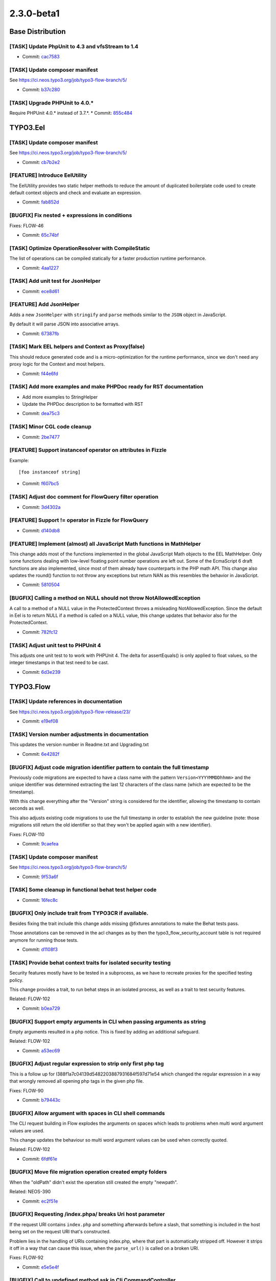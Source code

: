 ====================
2.3.0-beta1
====================

~~~~~~~~~~~~~~~~~~~~~~~~~~~~~~~~~~~~~~~~
Base Distribution
~~~~~~~~~~~~~~~~~~~~~~~~~~~~~~~~~~~~~~~~

[TASK] Update PhpUnit to 4.3 and vfsStream to 1.4
-----------------------------------------------------------------------------------------

* Commit: `cac7583 <https://git.typo3.org/Flow/Distributions/Base.git/commit/cac7583ab822daa436f7788158b8f45f57e85772>`_

[TASK] Update composer manifest
-----------------------------------------------------------------------------------------

See https://ci.neos.typo3.org/job/typo3-flow-branch/5/

* Commit: `b37c280 <https://git.typo3.org/Flow/Distributions/Base.git/commit/b37c2809fe6885067320f328b82a8dfd86860860>`_

[TASK] Upgrade PHPUnit to 4.0.*
-----------------------------------------------------------------------------------------

Require PHPUnit 4.0.* instead of 3.7.*.
* Commit: `855c484 <https://git.typo3.org/Flow/Distributions/Base.git/commit/855c48407039a5917e4e4e35c92b841b99ab8b84>`_

~~~~~~~~~~~~~~~~~~~~~~~~~~~~~~~~~~~~~~~~
TYPO3.Eel
~~~~~~~~~~~~~~~~~~~~~~~~~~~~~~~~~~~~~~~~

[TASK] Update composer manifest
-----------------------------------------------------------------------------------------

See https://ci.neos.typo3.org/job/typo3-flow-branch/5/

* Commit: `cb7b2e2 <https://git.typo3.org/Packages/TYPO3.Eel.git/commit/cb7b2e27e872fa4a8c9ee79a69aba495112919e2>`_

[FEATURE] Introduce EelUtility
-----------------------------------------------------------------------------------------

The EelUtility provides two static helper methods to reduce
the amount of duplicated boilerplate code used to create
default context objects and check and evaluate an expression.

* Commit: `fab852d <https://git.typo3.org/Packages/TYPO3.Eel.git/commit/fab852d50bfebff879ee0897ecfdc60bbed66a8b>`_

[BUGFIX] Fix nested + expressions in conditions
-----------------------------------------------------------------------------------------

Fixes: FLOW-46

* Commit: `65c74bf <https://git.typo3.org/Packages/TYPO3.Eel.git/commit/65c74bfd191fbb30b17d1f3ef514c46e2af6ea8a>`_

[TASK] Optimize OperationResolver with CompileStatic
-----------------------------------------------------------------------------------------

The list of operations can be compiled statically for a faster
production runtime performance.

* Commit: `4aa1227 <https://git.typo3.org/Packages/TYPO3.Eel.git/commit/4aa122787f4ecb8955c0d2963f0d5f49e501ef9a>`_

[TASK] Add unit test for JsonHelper
-----------------------------------------------------------------------------------------

* Commit: `ece8d61 <https://git.typo3.org/Packages/TYPO3.Eel.git/commit/ece8d61f61638b91396231cb257c0f85e8aa5a34>`_

[FEATURE] Add JsonHelper
-----------------------------------------------------------------------------------------

Adds a new ``JsonHelper`` with ``stringify`` and ``parse`` methods
similar to the ``JSON`` object in JavaScript.

By default it will parse JSON into associative arrays.

* Commit: `67387fb <https://git.typo3.org/Packages/TYPO3.Eel.git/commit/67387fba89177fc989bba4992ee0c597e50434d9>`_

[TASK] Mark EEL helpers and Context as Proxy(false)
-----------------------------------------------------------------------------------------

This should reduce generated code and is a micro-optimization for the
runtime performance, since we don't need any proxy logic for the Context
and most helpers.

* Commit: `f44e6fd <https://git.typo3.org/Packages/TYPO3.Eel.git/commit/f44e6fdc2ef423c316656ab05c2f0729f5bb98ba>`_

[TASK] Add more examples and make PHPDoc ready for RST documentation
-----------------------------------------------------------------------------------------

- Add more examples to StringHelper
- Update the PHPDoc description to be formatted with RST

* Commit: `dea75c3 <https://git.typo3.org/Packages/TYPO3.Eel.git/commit/dea75c372ff3d6c37d3db78bf588dd0c04661915>`_

[TASK] Minor CGL code cleanup
-----------------------------------------------------------------------------------------

* Commit: `2be7477 <https://git.typo3.org/Packages/TYPO3.Eel.git/commit/2be7477e83e059e86fb968a4fc2dbc1ebc01d62e>`_

[FEATURE] Support instanceof operator on attributes in Fizzle
-----------------------------------------------------------------------------------------

Example::

  [foo instanceof string]

* Commit: `f607bc5 <https://git.typo3.org/Packages/TYPO3.Eel.git/commit/f607bc5cf6004591a9c63cfaaea7e3ae39f90de0>`_

[TASK] Adjust doc comment for FlowQuery filter operation
-----------------------------------------------------------------------------------------

* Commit: `3d4302a <https://git.typo3.org/Packages/TYPO3.Eel.git/commit/3d4302a18691e8c32c1c944342916b7c08d26e37>`_

[FEATURE] Support != operator in Fizzle for FlowQuery
-----------------------------------------------------------------------------------------

* Commit: `d140db8 <https://git.typo3.org/Packages/TYPO3.Eel.git/commit/d140db8089824cb46038440e74b5bde1e0a08c54>`_

[FEATURE] Implement (almost) all JavaScript Math functions in MathHelper
-----------------------------------------------------------------------------------------

This change adds most of the functions implemented in the global
JavaScript Math objects to the EEL MathHelper.
Only some functions dealing with low-level floating point number
operations are left out. Some of the EcmaScript 6 draft functions are
also implemented, since most of them already have counterparts in the
PHP math API.
This change also updates the round() function to not throw any
exceptions but return NAN as this resembles the behavior in JavaScript.

* Commit: `5810504 <https://git.typo3.org/Packages/TYPO3.Eel.git/commit/581050414f7a50c1d54e992ae18b2973897337e4>`_

[BUGFIX] Calling a method on NULL should not throw NotAllowedException
-----------------------------------------------------------------------------------------

A call to a method of a NULL value in the ProtectedContext throws a
misleading NotAllowedException. Since the default in Eel is to return
NULL if a method is called on a NULL value, this change updates that
behavior also for the ProtectedContext.

* Commit: `782fc12 <https://git.typo3.org/Packages/TYPO3.Eel.git/commit/782fc1203fc557d820d709aa9084b2b209e491fe>`_

[TASK] Adjust unit test to PHPUnit 4
-----------------------------------------------------------------------------------------

This adjusts one unit test to to work with PHPUnit 4. The delta for
assertEquals() is only applied to float values, so the integer
timestamps in that test need to be cast.

* Commit: `6d3e239 <https://git.typo3.org/Packages/TYPO3.Eel.git/commit/6d3e2393100007684afa277434b2f224c548044f>`_

~~~~~~~~~~~~~~~~~~~~~~~~~~~~~~~~~~~~~~~~
TYPO3.Flow
~~~~~~~~~~~~~~~~~~~~~~~~~~~~~~~~~~~~~~~~

[TASK] Update references in documentation
-----------------------------------------------------------------------------------------

See https://ci.neos.typo3.org/job/typo3-flow-release/23/

* Commit: `e19ef08 <https://git.typo3.org/Packages/TYPO3.Flow.git/commit/e19ef085a7dd49774fcb1e7e7a10d92cf733b2fd>`_

[TASK] Version number adjustments in documentation
-----------------------------------------------------------------------------------------

This updates the version number in Readme.txt and Upgrading.txt

* Commit: `6e4282f <https://git.typo3.org/Packages/TYPO3.Flow.git/commit/6e4282fbfca6803668039aaf0a2a755d33a7cf6b>`_

[BUGFIX] Adjust code migration identifier pattern to contain the full timestamp
-----------------------------------------------------------------------------------------

Previously code migrations are expected to have a class name with the
pattern ``Version<YYYYMMDDhhmm>`` and the unique identifier was
determined extracting the last 12 characters of the class name (which
are expected to be the timestamp).

With this change everything after the "Version" string is considered for
the identifier, allowing the timestamp to contain seconds as well.

This also adjusts existing code migrations to use the full timestamp in
order to establish the new guideline (note: those migrations still
return the old identifier so that they won't be applied again with a
new identifier).

Fixes: FLOW-110

* Commit: `9caefea <https://git.typo3.org/Packages/TYPO3.Flow.git/commit/9caefea0d9899cd79156df96ed8502bf10673a0e>`_

[TASK] Update composer manifest
-----------------------------------------------------------------------------------------

See https://ci.neos.typo3.org/job/typo3-flow-branch/5/

* Commit: `9f53a6f <https://git.typo3.org/Packages/TYPO3.Flow.git/commit/9f53a6f37591c972463acc3d82ab904c72c3243f>`_

[TASK] Some cleanup in functional behat test helper code
-----------------------------------------------------------------------------------------

* Commit: `16fec8c <https://git.typo3.org/Packages/TYPO3.Flow.git/commit/16fec8c9cf9a375a67898f0962c9f39b8676a846>`_

[BUGFIX] Only include trait from TYPO3CR if available.
-----------------------------------------------------------------------------------------

Besides fixing the trait include this change adds missing
@fixtures annotations to make the Behat tests pass.

Those annotations can be removed in the acl changes as by
then the typo3_flow_security_account table is not required
anymore for running those tests.

* Commit: `d1108f3 <https://git.typo3.org/Packages/TYPO3.Flow.git/commit/d1108f342c84ca648c0200aeffc003b1e915a471>`_

[TASK] Provide behat context traits for isolated security testing
-----------------------------------------------------------------------------------------

Security features mostly have to be tested in a subprocess, as
we have to recreate proxies for the specified testing policy.

This change provides a trait, to run behat steps in an isolated process,
as well as a trait to test security features.

Related: FLOW-102

* Commit: `b0ea729 <https://git.typo3.org/Packages/TYPO3.Flow.git/commit/b0ea729da34b5cca3996ff8589df15391d9347f7>`_

[BUGFIX] Support empty arguments in CLI when passing arguments as string
-----------------------------------------------------------------------------------------

Empty arguments resulted in a php notice. This is fixed by adding an
additional safeguard.

Related: FLOW-102

* Commit: `a53ec69 <https://git.typo3.org/Packages/TYPO3.Flow.git/commit/a53ec69777c9edde7537f128d257db501863783a>`_

[BUGFIX] Adjust regular expression to strip only first php tag
-----------------------------------------------------------------------------------------

This is a follow up for I388f1a7c04139d5482203887931684f597d71e54
which changed the regular expression in a way that wrongly
removed all opening php tags in the given php file.

Fixes: FLOW-90

* Commit: `b79443c <https://git.typo3.org/Packages/TYPO3.Flow.git/commit/b79443cd4506fd6c59af1950267da44d6ff2898f>`_

[BUGFIX] Allow argument with spaces in CLI shell commands
-----------------------------------------------------------------------------------------

The CLI request building in Flow explodes the arguments on spaces
which leads to problems when multi word argument values are used.

This change updates the behaviour so multi word argument values
can be used when correctly quoted.

Related: FLOW-102

* Commit: `6fdf61e <https://git.typo3.org/Packages/TYPO3.Flow.git/commit/6fdf61e57808203f7e597df487a308122cb91de9>`_

[BUGFIX] Move file migration operation created empty folders
-----------------------------------------------------------------------------------------

When the "oldPath" didn't exist the operation still created the empty "newpath".

Related: NEOS-390

* Commit: `ec2f51e <https://git.typo3.org/Packages/TYPO3.Flow.git/commit/ec2f51e703bc7cb0bdfa37a035aadba1b0c5a43d>`_

[BUGFIX] Requesting /index.phpa/ breaks Uri host parameter
-----------------------------------------------------------------------------------------

If the request URI contains ``index.php`` and something afterwards
before a slash, that something is included in the host being
set on the request URI that's constructed.

Problem lies in the handling of URIs containing index.php,
where that part is automatically stripped off. However it
strips it off in a way that can cause this issue, when the
``parse_url()`` is called on a broken URI.

Fixes: FLOW-92

* Commit: `e5e5e4f <https://git.typo3.org/Packages/TYPO3.Flow.git/commit/e5e5e4fa681c3ac8c0c940aa90448cdf83b96d92>`_

[BUGFIX] Call to undefined method ask in Cli CommandController
-----------------------------------------------------------------------------------------

When required arguments are left out in a command controller call
an undefined method exception is thrown in Cli\\CommandController.
This regression was introduced in Ia77c62b41fb598bdfb7b81c530494ba819a590d1

This change updates the call to the ask() method to use the ConsoleOutput
object.

Fixes: FLOW-93

* Commit: `03d540b <https://git.typo3.org/Packages/TYPO3.Flow.git/commit/03d540bc78f3c141208d25a632323d7fc6d5d1cc>`_

[BUGFIX] There is a "off-by-one" error in proxy classes
-----------------------------------------------------------------------------------------

Since merging I42867963468c23a3dd11512c31ab1bff0ba3db1c the generated
proxy classes contain one line too much which results in error
messages showing the wrong line number when compared to the original
code. With this change the proxy class again resembles exactly
the original code.

* Commit: `471a6f8 <https://git.typo3.org/Packages/TYPO3.Flow.git/commit/471a6f8c7e948f96d72adb7efca06d5e3c902468>`_

[TASK] Add support for file locking in (Simple)FileBackend
-----------------------------------------------------------------------------------------

With concurrent access the current FileBackend and SimpleFileBackend can
be racy, this patch adds a strict file locking when writing and shared
locking when ready to avoid this problem.

* Related: `#53262 <http://forge.typo3.org/issues/53262>`_
* Commit: `504f642 <https://git.typo3.org/Packages/TYPO3.Flow.git/commit/504f642dc563ae352545c12035bd8048fb9e9164>`_

[TASK] Add a generic lock class
-----------------------------------------------------------------------------------------

This change provides a generic lock class and
a flock based lock implementation.

* Commit: `c19f504 <https://git.typo3.org/Packages/TYPO3.Flow.git/commit/c19f504f7e495582c50e3911ec964bad04b437da>`_

[FEATURE] Allow creation of Resource with given identity
-----------------------------------------------------------------------------------------

To allow importing of resources while keeping their identity (so that
they are not imported again and again) the ResourceTypeConverter now
allows the identity to be passed in via (__identity) when converting
from array to Resource.

This needs to be allowed via the CONFIGURATION_IDENTITY_CREATION_ALLOWED
property mapping configuration option.

Related: NEOS-158

* Commit: `98446f3 <https://git.typo3.org/Packages/TYPO3.Flow.git/commit/98446f386e47cef4b13b06d48bba84889678aabb>`_

[FEATURE] Allow creation of persistent objects with given identity
-----------------------------------------------------------------------------------------

To allow importing of objects while keeping their identity (so that
they are not imported again and again) the PersistentObjectConverter now
allows the identity to be passed in via (__identity) when converting
from array.

This needs to be allowed via the CONFIGURATION_IDENTITY_CREATION_ALLOWED
property mapping configuration option.

Related: NEOS-158

* Commit: `8619ba38 <https://git.typo3.org/Packages/TYPO3.Flow.git/commit/8619ba380eb5e7fa0e4c74c1fdd1500ea43f69d1>`_

[!!!][TASK] Extract console output functions from CommandController
-----------------------------------------------------------------------------------------

This change extracts the recently (and not yet released) helper methods
for console output into a new ConsoleOutput class. The motivation for this is
to allow for delegating certain functionality of a command to other classes /
services and making it possible for them to output to the console. In these
cases, the command controller can simply pass the ConsoleOutput instance
to the third party service which in turn can use it like the command controller
would do.

This change is breaking for everybody who already started using the new
helper methods in CommandController.

* Commit: `36995ab <https://git.typo3.org/Packages/TYPO3.Flow.git/commit/36995abe7134dad0e8dbdd0d2cb396c962268c17>`_

[FEATURE] Programatically tweak command descriptions
-----------------------------------------------------------------------------------------

Command controllers may now post process descriptions for their
respective commands by implementing a new interface.

If a controller implements DescriptionAwareCommandControllerInterface
the two methods processDescription() and processShortDescription()
can modify the descriptions derived from the doc comment blocks.

Resolves: FLOW-78

* Commit: `b0b200b <https://git.typo3.org/Packages/TYPO3.Flow.git/commit/b0b200b78d2a9d90bcf1014d17a4760624883b4a>`_

[FEATURE] Add Locale Type Converter
-----------------------------------------------------------------------------------------

This adds a Type Converter which converts from locale
identifier strings to an actual I18n\\Locale object.

* Commit: `77fae40 <https://git.typo3.org/Packages/TYPO3.Flow.git/commit/77fae409826fb50c71f6abf605307f823b1288a1>`_

[BUGFIX] Move variable initialisation to where it is needed
-----------------------------------------------------------------------------------------

* Commit: `10a43ef <https://git.typo3.org/Packages/TYPO3.Flow.git/commit/10a43effaa0d5ba8d0283ddc894e965cac3c1e7d>`_

[BUGFIX] Fix __toString() in Uri for edge case
-----------------------------------------------------------------------------------------

When constructing an Uri instance from a string like '/foo/bar' and
settings scheme and host afterwards, __toString would return
``http://host:/foo/bar`` (note the lone colon).

* Commit: `ee27480 <https://git.typo3.org/Packages/TYPO3.Flow.git/commit/ee27480d86c28db9cc88e037f472da027293d6c0>`_

[BUGFIX] Support split configuration source in code migrations
-----------------------------------------------------------------------------------------

Code migrations now also apply to split configuration files.

Fixes: FLOW-68

* Commit: `f17b6b7 <https://git.typo3.org/Packages/TYPO3.Flow.git/commit/f17b6b792fb780f35828b57674030cfadf084dfd>`_

[FEATURE] Allow multiple types for properties in schema validation
-----------------------------------------------------------------------------------------

Allows multiple types for properties in schema validation, which is
supported by the JSON Schema standard.

See http://json-schema.org/latest/json-schema-validation.html#anchor75

Resolves: FLOW-67

* Commit: `e14cfb0 <https://git.typo3.org/Packages/TYPO3.Flow.git/commit/e14cfb01b56f2c2e9074f7374401eee211890404>`_

[FEATURE] Make ObjectAccess check has…() as well
-----------------------------------------------------------------------------------------

So far ObjectAccess checks for get…() and is…() as possible getter
methods, this change adds a check for has…() as well.

* Commit: `8317b5d <https://git.typo3.org/Packages/TYPO3.Flow.git/commit/8317b5d34e2cf930d4256b3c5ce0e57588fb9d15>`_

[BUGFIX] Make file uploads work again
-----------------------------------------------------------------------------------------

This change fixes a regression which was introduced by
Ib5acdb59ee2ff9593456fe35960cdc9c41d71ace. That change
created a second TypeConverter for Resource objects, but
gave a wrong priority for that one -- effectively disabling
the default type converter which handled file uploads.

Here, we merge the behavior of both TypeConverters into
a single one.

When testing this, make sure to fully clear your cache.

Related: NEOS-158
Fixes: FLOW-60

* Commit: `f38b357 <https://git.typo3.org/Packages/TYPO3.Flow.git/commit/f38b3570c95f6d25906d101d3634091cc3ecf420>`_

[BUGFIX] Add ``expectedExceptionMessage`` to ignoredTags
-----------------------------------------------------------------------------------------

This adds the mentioned entry to the ignored annotation
tags settings. This is a valid PHPUnit tag and its
presence must not prevent Flow from working.

* Commit: `351b3dd <https://git.typo3.org/Packages/TYPO3.Flow.git/commit/351b3dd17c54adf4524811dc22145249509ecc8d>`_

[TASK] Improve flush method of Redis cache backend
-----------------------------------------------------------------------------------------

This change improves the flush method by not using the KEYS command
with a pattern and iterating over the keys in PHP. It uses EVAL
to execute an atomic script on the server that will gather all keys in
the cache and deletes them.

Because it was not atomic, the flushByTag method is also changed to use
EVAL with this change.

Resolves: FLOW-54

* Commit: `8cee555 <https://git.typo3.org/Packages/TYPO3.Flow.git/commit/8cee5553f114fdcbd5c35ee7ec7d4e908062d4e3>`_

[FEATURE] Transient properties can be property mapped
-----------------------------------------------------------------------------------------

This change allows properties annotated as transient to be regarded
normally for the classSchema during reflection. Those properties are
marked in the classSchema as being transient and the persistence
implementations can check for that attribute instead of existence in
the classSchema only.

Therefore it is now possible to submit transient properties in web
forms.

* Resolves: `#36734 <http://forge.typo3.org/issues/36734>`_
* Commit: `296220d <https://git.typo3.org/Packages/TYPO3.Flow.git/commit/296220dc76b35e06b1ab8e33fa39897bf4637c7f>`_

[BUGFIX] Properly merge request- and routing arguments
-----------------------------------------------------------------------------------------

The "HTTP Components" feature (#52064) introduced a regression that
makes it very difficult to create RESTful services with Flow.
The problem is that the ``matchResults`` from the routing framework
*override* the arguments of the HTTP request instead of being
*merged*.

This change moves the merging of request- and routing arguments from
the ``ActionRequest`` to the ``DispatchComponent`` reducing the
complexity of argument merging and fixing the behavior of routing
values overriding the request arguments.

Note: This is a breaking change if you relied on the incorrect
behavior but it's not marked as such because there is no released
version that contains the regression.

Fixes: FLOW-43
* Related: `#45293 <http://forge.typo3.org/issues/45293>`_
* Related: `#52064 <http://forge.typo3.org/issues/52064>`_

* Commit: `57d734b <https://git.typo3.org/Packages/TYPO3.Flow.git/commit/57d734b07c6fc77f2ceddcc5faaba74107936e69>`_

[FEATURE] Command to flush only particular cache
-----------------------------------------------------------------------------------------

This introduces a command typo3.flow:cache:flushone with an
additional identifier option, to clear only that particular cache
with this identifier.

* Commit: `a9b4294 <https://git.typo3.org/Packages/TYPO3.Flow.git/commit/a9b429472d0122f075bd5c84092a2480b68feb09>`_

[TASK] Fix doc comments for constants
-----------------------------------------------------------------------------------------

* Resolves: `#57683 <http://forge.typo3.org/issues/57683>`_
* Commit: `6553496 <https://git.typo3.org/Packages/TYPO3.Flow.git/commit/655349661f56ca3cfd501ca2f8dbae8e5817175e>`_

[BUGFIX] sessionManager->getActiveSessions() returns empty array
-----------------------------------------------------------------------------------------

This change adds the tag 'session' to all started sessions.
As SessionManager->getActiveSessions() searches sessions by
'session' tag, nothing will ever be returned if the tag is
not set.

* Fixes: `#55936 <http://forge.typo3.org/issues/55936>`_
* Commit: `1593046 <https://git.typo3.org/Packages/TYPO3.Flow.git/commit/159304670b808f3a22f16b3ac1ca55810e04f148>`_

[FEATURE] Mark deprecated commands as such in help texts
-----------------------------------------------------------------------------------------

This change adds a feature which detects @deprecated annotations
on command methods and marks those commands as deprecated
in the command help overview and help details for the respective
command. It also adds a warning line to the commands output
with a reference to a possible replacement command which
should be added to a @see annotation of the deprecated command.

* Commit: `324123c <https://git.typo3.org/Packages/TYPO3.Flow.git/commit/324123c0a3029cb514ed5907390a4aa67d39c58a>`_

[BUGFIX] Re-introduce quit() in CommandController
-----------------------------------------------------------------------------------------

This change fixes a regression which caused certain
commands to not shutdown properly and thus could
result in lost data or invalid caches.

Change I063742aca1898695f2e40f36b3e207248ac6e55c
marked the Command Controller's quit() method as
deprecated and refactored code using that method to
using exit() instead. However, when using exit() only,
Flow will not properly shutdown and therefore omit
actions like persisting modified entities or executing
any code which relies on the bootstrap shutdown
signals.

* Commit: `c16f07b <https://git.typo3.org/Packages/TYPO3.Flow.git/commit/c16f07b59cf5d084b0e292b761fd5f25ee97219d>`_

[BUGFIX] REMOTE_AUTHORIZATION strips "Basic" string
-----------------------------------------------------------------------------------------

Currently the .htaccess file passes the "Authorization" header
to the REMOTE_AUTHORIZATION environment variable by stripping
the "Basic" string. This means as soon as the authentication
token tries to authenticate, the only remaining thing is the
base64 encoded value of username/password without the "Basic"
indicator. This leads to no basic auth possible when running
CGI.

* Resolves: `#53010 <http://forge.typo3.org/issues/53010>`_
* Commit: `8bd0eca <https://git.typo3.org/Packages/TYPO3.Flow.git/commit/8bd0eca54fefa1eb014d000f368634d2a91f477d>`_

[TASK] Update yaml and dom-crawler versions
-----------------------------------------------------------------------------------------

Raise the required version limits of the Symfony components yaml and
dom-crawler.

* Commit: `aae5ca1 <https://git.typo3.org/Packages/TYPO3.Flow.git/commit/aae5ca17299d905eda28a2e4e4af426467d864a5>`_

[BUGFIX] Add domain model validators only once
-----------------------------------------------------------------------------------------

If a domain model validator is present and a controller action accepts
this domain model as argument, the validator is added twice to the
validation tree.

It is added in ValidatorResolver::buildMethodArgumentsValidatorConjunctions()
and in ValidatorResolver::addCustomValidators() which is called from
ValidatorResolver::getBaseValidatorConjunction()

Both methods are called when building the validation tree in
ActionController::initializeActionMethodValidators()

* Resolves: `#49624 <http://forge.typo3.org/issues/49624>`_
* Commit: `b1633ad <https://git.typo3.org/Packages/TYPO3.Flow.git/commit/b1633ad8af5b19c63a1fc4c815b6f079ba27485d>`_

[FEATURE] Improve type converters
-----------------------------------------------------------------------------------------

The ArrayConverter can now convert CSV strings (with configurable
delimiter) and JSON to array, depending on configuration. Conversion of
Resource instances to arrays is added with configurable file export
(base64 or external file).

The StringConverter accepts float, boolean, array and DateTime as source
types now. For DateTime conversion the W3C format is the default and can
be changed through configuration. Array sources can be converted to a
CSV string (with configurable delimiter)  or JSON, again depending on
configuration.

A ResourceConverter has been added. Unlike the ResourceTypeConverter it
is not for converting file uploads to Resource instances but handles
conversion of string and array sources.

Further changes:

* the BooleanConverter accepts integer and float as source types
* the IntegerConverter now can convert DateTime soures (to timestamp)
* add (more) class documentation for type converters to improve the
  converter reference in the Flow guide appendix

Related: NEOS-158

* Commit: `5e984e9 <https://git.typo3.org/Packages/TYPO3.Flow.git/commit/5e984e94c0a10a30b847054dcc0bd92fceef84c9>`_

[BUGFIX] Prevent race conditions in Redis backend
-----------------------------------------------------------------------------------------

There is a theoretical possibility that inconsistent data will be stored
in the cache backend for remove() or freeze() since the code is not
fully transactional. Adding a WATCH command makes the transaction
conditionally by using optimistic locking.

* Commit: `ce12d37 <https://git.typo3.org/Packages/TYPO3.Flow.git/commit/ce12d37789a439662956edecaf08b954f7044bdc>`_

[TASK] Redis cache backend improvements
-----------------------------------------------------------------------------------------

This change contains a drop-in replacement for the current Redis cache backend.
The new backend implements TaggableBackendInterface,
IterableBackendInterface and FreezableBackendInterface, which allows usage for
various caches (like Flow_Session_*, Flow_Reflection_*, Flow_Mvc_*,
Flow_Security_*).

* Commit: `12f4a4c <https://git.typo3.org/Packages/TYPO3.Flow.git/commit/12f4a4c2ba032b205ec610a49e78fb984da52f23>`_

[BUGFIX] Fix exception handling in CLI
-----------------------------------------------------------------------------------------

This removes the CommandExceptionHandler introduced in change
https://review.typo3.org/12019. Instead the echoExceptionCli() method in
the (Production|Debug)ExceptionHandler is used and has been updated a
bit to produce better output.

Fixes: FLOW-39

* Commit: `a052fa5 <https://git.typo3.org/Packages/TYPO3.Flow.git/commit/a052fa5086718a37aea1f61f3d2f32c39f8ebf14>`_

[BUGFIX] Proxy compiler should only remove opening php tag
-----------------------------------------------------------------------------------------

Without this change the proxy compiler throws away the full line
containing the opening php tag, but that is not correct as this
first line could contain important information like the namepace
declaration.

This change just removed the opening php tag and all following
whitespace but leaves anything else in the line unchanged.

Fixes: FLOW-3

* Commit: `b7726c9 <https://git.typo3.org/Packages/TYPO3.Flow.git/commit/b7726c94797ecf5e78bff9f1f7af0f27fac3930c>`_

[FEATURE] Allow logging of exceptions to be switched off
-----------------------------------------------------------------------------------------

The AbstractExceptionHandler logs all exceptions before passing control
to the concrete ExceptionHandler. This means that even if an exception
is handled with a custom template (e.g. for exceptions grouped as 404
status errors) the error log is filled with exceptions and the traces
fill up the Data/Logs/Exceptions directory.

Now the new option ``logException`` can be used to switch that off. Flow
sets this to FALSE for the ``notFoundExceptions`` rendering group by
default.

* Commit: `da451c3 <https://git.typo3.org/Packages/TYPO3.Flow.git/commit/da451c340fa3b3baa8dec350b9c3e5208c58c033>`_

[TASK] Remove link to forge from DebugExceptionHandler output
-----------------------------------------------------------------------------------------

The link to create an issue from the exception screen was not used much
and since we moved away from forge it would link to the wrong tracker.

I consider this experiment a failure and thus this change removes the
link (generation code) from the DebugExceptionHandler.

* Commit: `af0a9d7 <https://git.typo3.org/Packages/TYPO3.Flow.git/commit/af0a9d7eff7dbdb3a8e6765a5a6be32d78c59e44>`_

[!!!][FEATURE] HTTP components for handling requests
-----------------------------------------------------------------------------------------

Currently the only way to hook into the request handling process
one has to create a custom ``RequestHandler`` (in order to intercept
the default application flow very early) or use AOP (e.g. to capture
Fluid AJAX-Widget requests).

With this change request handling in Flow is much more modular and
flexible as it allows packages to modify the default request chain by
providing or configuring "HTTP components".

Background:

This is not a breaking change strictly speaking as it doesn't affect
the public API. It's marked as such though because it quite likely
breaks Flow applications with custom request handling.

If you created a custom ``RequestHandler`` make sure that it still
works as expected and check if its still needed or if a HTTP
component could replace it. The same is true if you hooked into the
request handling via AOP.

* Resolves: `#52064 <http://forge.typo3.org/issues/52064>`_
* Commit: `e51257c <https://git.typo3.org/Packages/TYPO3.Flow.git/commit/e51257c2a98bb899ed0d63dca9809040a57f5113>`_

[TASK] Raise cURL timeout
-----------------------------------------------------------------------------------------

This change raises the default cURL timeout to 30 seconds.

* Commit: `61d4dae <https://git.typo3.org/Packages/TYPO3.Flow.git/commit/61d4daeeb29724aa98d4bd7abca7036e1924f824>`_

[FEATURE] Flow configuration variables settable via $_SERVER
-----------------------------------------------------------------------------------------

As an alternative for environments in which setting environment
variables is not possible the ``FLOW_CONTEXT`` and
``FLOW_REWRITEURLS`` variables can be set in ``$_SERVER``. This
is possible in an apache RewriteRule for example.

Fixes: FLOW-9

* Commit: `c6c7c0b <https://git.typo3.org/Packages/TYPO3.Flow.git/commit/c6c7c0b171871c643f94e6d0adaabf57f02ab0ad>`_

[!!!][FEATURE] Flexible parsing of request body arguments
-----------------------------------------------------------------------------------------

Parsing of body arguments (e.g. xml, json) currently takes place in
``Http\\Request`` and is hard-coded there.

This change extracts the decoding of body arguments from the request
class to a TypeConverter that is invoked by the ActionRequest only
if accessed.

The TypeConverter is referred to via a new marker interface
``MediaTypeConverterInterface``. In order to extend the media type
conversion, this interface has to be implemented by a custom
TypeConverter and set as default implementation in Objects.yaml::

  TYPO3\\Flow\\Property\\TypeConverter\\MediaTypeConverterInterface:
    className: 'Some\\Custom\\MediaTypeConverter'

This change also deprecates ``Http\\Request::createActionRequest()``
in favor of ``$actionRequest = new ActionRequest($httpRequest);``

This is a breaking change in the rare case that
``Http\\Request::getArguments()`` is expected to contain the parsed
request body already.
If you require to access those body arguments either use/create
an ActionRequest instance or parse the body arguments manually,
for example by using the PropertyMapper.

* Resolves: `#45293 <http://forge.typo3.org/issues/45293>`_
* Commit: `27853b9 <https://git.typo3.org/Packages/TYPO3.Flow.git/commit/27853b9fdca4582f386b0299b0282172fcaf35d7>`_

[TASK] Use @requires to check for test requirements
-----------------------------------------------------------------------------------------

Instead of using extension_loaded() and function() exists in setUp() of
test classes, use the @requires annotation provided by PHPUnit to check
for requirements.

* Commit: `90970c2 <https://git.typo3.org/Packages/TYPO3.Flow.git/commit/90970c276ea597ce1dd2d790a6b3eaf7ad86fd30>`_

[TASK] Use Unicode-aware strtolower in equals()
-----------------------------------------------------------------------------------------

The implementation of equals() in Doctrine\\Query used plain strtolower()
instead of a Unicode-aware function to lowercase the parameter. This
changes fixes that by using the Unicode\\Functions::strtolower() method.

* Commit: `46a88eb <https://git.typo3.org/Packages/TYPO3.Flow.git/commit/46a88eb5e7c8e08e164262bade62dbecdd506212>`_

[FEATURE] Configurable Doctrine DQL Custom Functions
-----------------------------------------------------------------------------------------

This adds the possibility to add custom DQL functions
to Doctrine via configuration. Such a setting would,
for example look like the following::

	TYPO3:
	  Flow:
	    persistence:
	      doctrine:
	        dql:
	          customStringFunctions:
	            'SOMEFUNCTION': 'Acme\\Demo\\Ast\\SomeFunction'
	          customNumericFunctions:
	            'FLOOR': 'Acme\\Demo\\Ast\\Floor'
	            'CEIL': 'Acme\\Demo\\Ast\\Ceil'
	          customDatetimeFunctions:
	            'UTCDIFF': 'Acme\\Demo\\Ast\\UtcDiff'

* Commit: `026306a <https://git.typo3.org/Packages/TYPO3.Flow.git/commit/026306adc0440f51031bc29e03c26190ce5a2bde>`_

[TASK] Allow request body to be send in CurlEngine for e.g. DELETE requests
-----------------------------------------------------------------------------------------

This change enables sending post fields in custom HTTP methods like for example DELETE.

Resolves: FLOW-14

* Commit: `551ad24 <https://git.typo3.org/Packages/TYPO3.Flow.git/commit/551ad24ce63d899b06f518781ac2749464ef51c7>`_

[BUGFIX] Corrupted HTTP request with empty cookie name causes exception
-----------------------------------------------------------------------------------------

This change adds more tolerance to the HTTP cookie handling by simply
ignoring "Cookie: " lines in the HTTP request which have an empty name.

Resolves: FLOW-12

* Commit: `2074c0d <https://git.typo3.org/Packages/TYPO3.Flow.git/commit/2074c0dfc8f52b2c6856fd20cbc59aa2100b66a4>`_

[BUGFIX] FunctionalTestcase->registerRoute() does not allow httpMethods
-----------------------------------------------------------------------------------------

The FunctionalTestcase->registerRoute() did not allow configurable httpMethods.
This change adds an httpMethods argument to this method, and adds a simple
test to verify the behavior.

* Fixes: `#58959 <http://forge.typo3.org/issues/58959>`_
* Commit: `a3444be <https://git.typo3.org/Packages/TYPO3.Flow.git/commit/a3444be261db6657b7f06c8f6f461e741e53c8ef>`_

[BUGFIX] Re-add styling for standard tags in CLI
-----------------------------------------------------------------------------------------

With the integration of ``symfony/console`` in #49016 the support for
some HTML tags was lost, namely ``<b>``, ``<i>``, ``<u>``, ``<em>``
and ``<strike>``.

This change registers these tags again in the default ConsoleOutput.

Note: In order to get the formatted output to work the ``posix`` PHP
extension is required!

* Related: `#49016 <http://forge.typo3.org/issues/49016>`_
* Commit: `490c306 <https://git.typo3.org/Packages/TYPO3.Flow.git/commit/490c30676f96a8f72e451e57cedeccc44937c158>`_

[TASK] Implement case insensitive like() in the Query object
-----------------------------------------------------------------------------------------

This change implements the missing case insensitive like() into
the Query object which was still documented as todo.

* Commit: `4a850eb <https://git.typo3.org/Packages/TYPO3.Flow.git/commit/4a850ebb577f816ce006313cce2a248372c86edb>`_

[BUGFIX] Allow non-numerical keys for doctrine event listeners
-----------------------------------------------------------------------------------------

The schema for the doctrine event listener configuration was of
type array, which only allows for numerical keys.
Since non-numerical keys are needed to able to unset specific
event listeners the type is changed to dictionary.

* Commit: `dee167c <https://git.typo3.org/Packages/TYPO3.Flow.git/commit/dee167c061eed4ad62b7dff17671cfe8662e2782>`_

[TASK] Cleanup CommandController
-----------------------------------------------------------------------------------------

Some cosmetic cleanups to the Flow ``CommandController``:

* Import PHP namespaces for better readability
* Replace inject* methods by annotations where applicable
* Add inline @var annotations for better IDE support
* Replace calls to obsolete quit() method

* Commit: `062c926 <https://git.typo3.org/Packages/TYPO3.Flow.git/commit/062c92613921ed0e6aee811a6ce7cac1855f18b8>`_

[BUGFIX] Make DI work with Doctrine using newInstanceWithoutConstructor()
-----------------------------------------------------------------------------------------

This change does two things:

* make sure Doctrine uses the Flow ClassReflection even after
  wakeupReflection() has been called
* override newInstanceWithoutConstructor() in ClassReflection to call
  __wakeup(), so DI works.

This fixes an issue with a workaround in Doctrine that broke DI on PHP
5.4.29, 5.5.13 as well as 5.6.x.

* Commit: `0a9dfb2 <https://git.typo3.org/Packages/TYPO3.Flow.git/commit/0a9dfb29c6fde9b09790b7a56f8e056e517f6329>`_

[TASK] Tiny tweak to RedisBackendTest
-----------------------------------------------------------------------------------------

* Commit: `25352d5 <https://git.typo3.org/Packages/TYPO3.Flow.git/commit/25352d5e56cfd6f5cacc949c666cad065505256a>`_

[BUGFIX] ValidatorResolver unit test fails on PHP 5.5.13
-----------------------------------------------------------------------------------------

On PHP 5.5.13 (as well as 5.4.29 and 5.6.x) mocking stdClass fails,
this change fixes that by a plain stdClass instance instead.

* Commit: `253e380 <https://git.typo3.org/Packages/TYPO3.Flow.git/commit/253e3805ae6f3a913e32eec916f5805563578081>`_

[BUGFIX] Fix CommandController unit tests
-----------------------------------------------------------------------------------------

Adjusts the ``CommandControllerTest`` to the CommandController
that has been adjusted with
I063742aca1898695f2e40f36b3e207248ac6e55c

* Related: `#49016 <http://forge.typo3.org/issues/49016>`_
* Commit: `7937a98 <https://git.typo3.org/Packages/TYPO3.Flow.git/commit/7937a988bef3898ad3717437d4d8831a740538c7>`_

[TASK] Configuration Schema for cacheAllQueryResults
-----------------------------------------------------------------------------------------

Change I15ec60786f6c7e92489a7cbf4b16625842d476fd introduced
a new setting in ``TYPO3.Flow.persistence.cacheAllQueryResults``
which was not covered in the Schema definition.
This adds the appropriate entry with being required because
the underlying code relies on this setting being set.

* Resolves: `#57583 <http://forge.typo3.org/issues/57583>`_
* Commit: `3851011 <https://git.typo3.org/Packages/TYPO3.Flow.git/commit/38510119d1f29b8b67560565de552c61bb54ca1c>`_

[BUGFIX] (Utility) SchemaValidator should allow additionalProperties: TRUE
-----------------------------------------------------------------------------------------

This bug prevented the Views.yaml schema from being evaluated correctly.

* Commit: `d0e4840 <https://git.typo3.org/Packages/TYPO3.Flow.git/commit/d0e4840958f59a831f73df4a727b5b8d4c657e8f>`_

[FEATURE] Typed array TypeConverter
-----------------------------------------------------------------------------------------

Implements a TypeConverter for object arrays (aka generics).
This allows for converting simple arrays to arrays of entites
for example, executing type conversion for the element type
recursively.

* Resolves: `#58696 <http://forge.typo3.org/issues/58696>`_
* Commit: `d068f42 <https://git.typo3.org/Packages/TYPO3.Flow.git/commit/d068f42d798c2f4e710f3e6535c0510e414eb88d>`_

[!!!][TASK] Don't cut off element type in PropertyMapper
-----------------------------------------------------------------------------------------

Before a TypeConverter is used, the PropertyMapper calls a method
``canConvertFrom()`` on it with the current source and the expected
target type.

Previously a possible element type was cut off from the target type
before, so for a target type of "SomeType<SomeElementType>" only the
string "SomeType" was passed to ``canConvertFrom()``.
This makes it impossible to create a TypeConverter for a collection
type of a specific element type.

This is a breaking change if you created a custom TypeConverter for
a collection type (such as ``array``, ``SplObjectStorage``,
``ArrayObject`` or one of its subtypes), implemented the
``canConvertFrom()`` method and expected the second parameter to be
the truncated target type.
In this case simply add a line::

  $targetType = TypeHandling::truncateElementType($targetType);

to the beginning of the method body.

* Related: `#58696 <http://forge.typo3.org/issues/58696>`_
* Commit: `a752057 <https://git.typo3.org/Packages/TYPO3.Flow.git/commit/a7520579fefaa677f2cb41f8cc32904a8fdb7626>`_

[!!!][FEATURE] Integrate Symfony/Console into CommandController
-----------------------------------------------------------------------------------------

This extends the base ``CommandController`` by some convenience
helpers from the ``symfony/console`` package:

* easy output coloring through "<error>Warning!</error>"
* TableHelper to render values to a grid
* ProgressHelper to render and advance and progress bars
* DialogHelper with numerous types of questions like: select,
  ask, confirm, askHidden, etc

Additionally this change improves the
``mapRequestArgumentsToControllerArguments()`` method to ask for
missing required arguments instead of quitting with an exception.

You can make use of the new features by calling the introduced
proxy methods from within your CommandController:

* outputTable()
* select()
* ask()
* askConfirmation()
* askHiddenResponse()
* askAndValidate()
* askHiddenResponseAndValidate()
* progressStart()
* progressSet()
* progressAdvance()
* progressFinish()

This change does not alter the public API so it is not breaking
in the strict sense. But it introduces a new behavior:
Previously all outputs where collected in the ``Cli\\Response``
and only rendered to the console at the end of a CLI request.
Now all methods producing output (inluding ``output()`` and
``outputLine()``) render the result directly to the console.

If you use ``$this->response`` directly or let the command method
return a string, the rendering is still deferred until the end of
the CLI request.

* Resolves: `#49016 <http://forge.typo3.org/issues/49016>`_
* Commit: `57a18f8 <https://git.typo3.org/Packages/TYPO3.Flow.git/commit/57a18f828b3c0c73c37523ed576e1f6ac9d77396>`_

[TASK] Improve documentation for Settings Injection
-----------------------------------------------------------------------------------------

This adds a few more comments and more text to the Dependency Injection
chapter of the Definitive Guide.

* Commit: `f96a125 <https://git.typo3.org/Packages/TYPO3.Flow.git/commit/f96a1252d4b2805882e02b1400eadfedea890543>`_

[TASK] Update translations from translation tool
-----------------------------------------------------------------------------------------

* Commit: `dde28bd <https://git.typo3.org/Packages/TYPO3.Flow.git/commit/dde28bd38472645d14c4cfc4afc324b210eab891>`_

[TASK] Add changelog for TYPO3 Flow 2.2.0-beta4
-----------------------------------------------------------------------------------------

* Commit: `49f6f3a <https://git.typo3.org/Packages/TYPO3.Flow.git/commit/49f6f3a56cf7ce11cb2af4697df3bba0ffa0c3d4>`_

[BUGFIX] Support Doctrine Collections in PersistenceQueryRewriting
-----------------------------------------------------------------------------------------

Security's PersistenceQueryRewritingAspect now supports also Doctrine
collection handling rather than only primitive arrays for ``in``, ``contains``
and ``matches`` operators.

* Fixes: `#46076 <http://forge.typo3.org/issues/46076>`_
* Commit: `9283c44 <https://git.typo3.org/Packages/TYPO3.Flow.git/commit/9283c4448b15dfd544645f1386758d084ed0f44b>`_

[BUGFIX] ClassLoader works with UniqueGlobalClass declaration
-----------------------------------------------------------------------------------------

composer allows a PSR-0 mapping for global classes without
namespace in https://getcomposer.org/doc/04-schema.md#psr-0
The new ClassLoader did not accomodate for that.

* Commit: `d902b3f <https://git.typo3.org/Packages/TYPO3.Flow.git/commit/d902b3f749acbfc52353885b60d25a7a30a1fa44>`_

[BUGFIX] Throw exception if case of class- and filename don't match
-----------------------------------------------------------------------------------------

Mismatching class- and filename case is now detected during compiletime
already and a helpful exception is thrown.

* Related: `#59031 <http://forge.typo3.org/issues/59031>`_
* Commit: `b2653fd <https://git.typo3.org/Packages/TYPO3.Flow.git/commit/b2653fda712684568cbc5c3857a96a0b792627a5>`_

[BUGFIX] Fix header handling for CSRF tokens
-----------------------------------------------------------------------------------------

This commit fixes a typo in the expected CSRF token header name.

* Fixes: `#55703 <http://forge.typo3.org/issues/55703>`_
* Commit: `e8b1725 <https://git.typo3.org/Packages/TYPO3.Flow.git/commit/e8b17253afef74705014f096332e6392d1333b37>`_

[BUGFIX] Fix support for absolute URIs in WebRedirect options
-----------------------------------------------------------------------------------------

Fixes support for authentication provider redirects to external
domains.

Background:

If a ``WebRedirect`` is configured with a relative URI like::

  entryPoint: 'WebRedirect'
  entryPointOptions:
    uri: 'some/path'

The ``Location`` header gets properly prefixed with the current
base URI.
But due to a typo this happened as well for absolute URIs.

Note: using the "uri" option for internal redirects is deprecated,
use the ``routeParts`` option instead for those.

* Fixes: `#56598 <http://forge.typo3.org/issues/56598>`_
* Commit: `002aea5 <https://git.typo3.org/Packages/TYPO3.Flow.git/commit/002aea5b7b7c5de25f25e79359e686de5a64f8e2>`_

[BUGFIX] ClassLoader creates correct fallback path map
-----------------------------------------------------------------------------------------

The ClassLoader would build a simple fallback path map but this
would then fail in loadClass() because the structure is not
matching that of other path maps. The change fixes that.

* Commit: `3c8707e <https://git.typo3.org/Packages/TYPO3.Flow.git/commit/3c8707ec2406a824b976f602f92408f1dd341fcb>`_

[TASK] Add behat tests for method policies
-----------------------------------------------------------------------------------------

This adds a Behat ``FeatureContext`` that allows for testing
arbitrary policies and adds a simple feature for "method"
resources.

Resolves: NEOS-62

* Commit: `4996c5e <https://git.typo3.org/Packages/TYPO3.Flow.git/commit/4996c5e12ba371fd52d71a8b9cf871613e1308b8>`_

[BUGFIX] Fix support for local PSR-4 packages
-----------------------------------------------------------------------------------------

Basic support for PSR-4 package has been introduced with a previous
change (I9b2dae7761ef48389d9915c1269df2fdf771af8c).
But that only worked for packages installed via composer, not for
"local" packages.

This change fixes this by exposing the package's autoload type and
tweaking the Flow ClassLoader accordingly.

* Commit: `c93c801 <https://git.typo3.org/Packages/TYPO3.Flow.git/commit/c93c801f457ac1b76e1fa78eadb2ec916fe67fcb>`_

[BUGFIX] Fix basic support for packages with multiple PSR-0/4 mappings
-----------------------------------------------------------------------------------------

Some (3rd party) package define multiple autoload mappings for
different PHP namespaces in their composer manifest, for example::

  "autoload": {
     "psr-0": {
        "SomeNamespace": "lib/",
        "SomeNamespace\\\\Test": "test/lib/"
     }
  }

Flow does not yet support multiple autoload mappings but it always
just ignored everything but the first mapping.
With I20777f78f63f512a104c4e144aa29cbedafe0f23 this is no longer the
case and an exception is thrown for packages with more than one
mapping per autoloader type.

This change reintroduces the previous behavior and fixes some minor
bugs along the way.

Background:
Because ``Package::getComposerManifest()`` returns a ``stdClass`` the
code ``count($namespaces) === 1`` always evaluated TRUE.
By casting the manifest to an array (for better HVVM support) this is
no longer the case and the exception is thrown.

In the long run we should replace the stdClass by an associative array
or DTO and introduce real support for multiple autoload mappings.

This change also fixes some minor issues and adds some unit tests.

* Related: `#57992 <http://forge.typo3.org/issues/57992>`_
* Commit: `85dea6c <https://git.typo3.org/Packages/TYPO3.Flow.git/commit/85dea6c8e1ef23d2cdc6e4ecbc4f1b35d4bb55b1>`_

[TASK] Update translations from translation tool
-----------------------------------------------------------------------------------------

* Commit: `e6a1e9e <https://git.typo3.org/Packages/TYPO3.Flow.git/commit/e6a1e9ed7ce8b8714a2ad906ee442ead69a29790>`_

[TASK] Allow for custom policies to be registered in testing context
-----------------------------------------------------------------------------------------

This adds some custom handling to the ``ConfigurationManager`` that
allows to initialize Flow with a different ``Policy.yaml``.
This can be used to simulate a custom policy configuration from
functional- and behavior-tests.

Details:
If in ``Testing`` context, the ConfigurationManager looks in the
temporary path of the current sub-context for a ``Policy.yaml`` file
and loads this if present.

* Commit: `746849f <https://git.typo3.org/Packages/TYPO3.Flow.git/commit/746849fb09650396db89865d5f8c6947078d6313>`_

[BUGFIX] CommandController must reset its arguments on dispatch
-----------------------------------------------------------------------------------------

The CLI CommandController is not stateless in the sense that it
just adds argument definitions without removing previous definitions
in ``processRequest()``.
Usual this is not a problem, because every command is called only
once per request. But in tests or when using the ``flow:core:shell``
command this has weird side effects.

* Commit: `d236969 <https://git.typo3.org/Packages/TYPO3.Flow.git/commit/d23696938a9e6d8b5a14fbcb59b70df9d5a89c65>`_

[BUGFIX] TestingToken must not rely on a session
-----------------------------------------------------------------------------------------

This changes the ``TestingToken`` to implement the
``SessionLessTokenInterface`` so that it doesn't rely on a session
to be started whenever it is authenticated.

This is required in order to make use of the token for CLI based
tests (e.g. from behat).
The change also removes the TestingProviderTest that were actually
outdated and only worked by accident.

* Commit: `c99a1be <https://git.typo3.org/Packages/TYPO3.Flow.git/commit/c99a1be5942e0db073114ed210d02ce4c7ecea9c>`_

[TASK] Update translations from translation tool
-----------------------------------------------------------------------------------------

* Commit: `cdc55dd <https://git.typo3.org/Packages/TYPO3.Flow.git/commit/cdc55dd032cb9afa071ddfdfcc95f4592e689716>`_

[TASK] Update translations from translation tool
-----------------------------------------------------------------------------------------

* Commit: `b21a56a <https://git.typo3.org/Packages/TYPO3.Flow.git/commit/b21a56a5611e27621b59c2308ea32c9da1ab7c66>`_

[TASK] Make Flow Package/Package HHVM compatible
-----------------------------------------------------------------------------------------

HHVM doesn't support calling array functions like key()
on objects, we need to cast object to array first.

* Resolves: `#57992 <http://forge.typo3.org/issues/57992>`_
* Commit: `ae4b77c <https://git.typo3.org/Packages/TYPO3.Flow.git/commit/ae4b77ca570b7c90bc19be607435c715325ad1a3>`_

[TASK] Decouple responsibilites in default errorAction()
-----------------------------------------------------------------------------------------

The default errorAction() implementation in ActionController does quite
a few things, e.g. rendering an error message and forwarding back to the
original request. When implementing an own error action, this might be
unhandy, because the default error message is not so useful, while the
whole request back-forwarding stuff works quite neat. This commit
therefore moves the different parts into their own methods, which are
called by errorAction(). Each of these calls can then be used or
omitted in custom implementations of errorAction().

* Resolves: `#54618 <http://forge.typo3.org/issues/54618>`_
* Commit: `2c5e09a <https://git.typo3.org/Packages/TYPO3.Flow.git/commit/2c5e09a3a4d72816770bfedc14ae8e86d31df4d7>`_

[BUGFIX] SplitSources break on glob errors
-----------------------------------------------------------------------------------------

When using SplitSource a glob call is used to fetch all
configuration files. This can return FALSE on error and on some
systems also on no result which was not correctly catched.

* Commit: `8075918 <https://git.typo3.org/Packages/TYPO3.Flow.git/commit/807591898763c20c3b04bdfcbb3d3d06a017a755>`_

[TASK] Log configuration details of WebRedirects
-----------------------------------------------------------------------------------------

Log all WebRedirect options instead of only ``uri``.

Background:
Even though it's encouraged to use the ``routeParts`` option rather
than ``uri`` for security WebRedirects, the corresponding AOP aspect
logs "Redirecting to authentication entry point with URI - undefined"
when no ``uri`` is specified.
This change fixes this by logging all redirect options.

* Commit: `3e8d964 <https://git.typo3.org/Packages/TYPO3.Flow.git/commit/3e8d964ac81e0b1f7f1cc3bef79db07a7434985b>`_

[TASK] Fix navigation menus in documentation
-----------------------------------------------------------------------------------------

* Commit: `d14b6e2 <https://git.typo3.org/Packages/TYPO3.Flow.git/commit/d14b6e2131e22225910fdaa7cab6be5845a54092>`_

[TASK] Adjust tests to PHPUnit 4
-----------------------------------------------------------------------------------------

This adjusts one functional test to to work with PHPUnit 4. Mocking
static methods is no longer possible, so a test workaround in the
ActionController class is added.

Besides that some cleanup is done.

* Commit: `281a6e3 <https://git.typo3.org/Packages/TYPO3.Flow.git/commit/281a6e310a1e6d8ca9d7c62e0823e9a63be5ab70>`_

[TASK] Add changelog for TYPO3 Flow 2.2.0-beta2
-----------------------------------------------------------------------------------------

See https://ci.neos.typo3.org/job/typo3-flow-release/15/

* Commit: `ca4ab33 <https://git.typo3.org/Packages/TYPO3.Flow.git/commit/ca4ab33b31a705d0c6173e15ced0249222ef05ca>`_

[TASK] Update documentation
-----------------------------------------------------------------------------------------

This fixes some documentation issues and typos.

* Resolves: `#57160 <http://forge.typo3.org/issues/57160>`_, #57404
* Commit: `dbd5bc6 <https://git.typo3.org/Packages/TYPO3.Flow.git/commit/dbd5bc6a94ce4af589e127da9a426221223b0ea9>`_

[BUGFIX] Prevent invocation of protected controller methods
-----------------------------------------------------------------------------------------

Currently any method with an "Action" suffix is callable via the
default request handling if a corresponding route exists.

For the fallback routes provided by Flow this is the case for the
``initialize*Action()`` methods that are called before the actual
action invocation.

This change adds a check for the visibility of an action method
and only allows invocation of public methods.

* Fixes: `#57410 <http://forge.typo3.org/issues/57410>`_
* Commit: `90132ee <https://git.typo3.org/Packages/TYPO3.Flow.git/commit/90132ee42aa87c6d97c2bcbb5385bdc5b2fe9ddf>`_

[FEATURE] Convenience method to create custom FileMonitors
-----------------------------------------------------------------------------------------

Exposes a static method in the FileMonitor class to create
a new FileMonitor instance during boot time in order to use
the FileMonitor for custom purposes.

Additionally add a new method to monitor a directory with a given
filename pattern and fix a bug where the removal of subsequently created
files was not tracked.

* Commit: `b543759 <https://git.typo3.org/Packages/TYPO3.Flow.git/commit/b5437595e818f187f4e4ec9b7a874b02e521adc7>`_

[BUGFIX] SlaveRequestHandler must not ignore QUIT command
-----------------------------------------------------------------------------------------

The ``SlaveRequestHandler`` listens for a "QUIT\\n" command but
it trims the input first, removing the newline character.

* Commit: `4bede04 <https://git.typo3.org/Packages/TYPO3.Flow.git/commit/4bede04ef40e5572797c8e9251f9eb416ebaede8>`_

[FEATURE] Split configuration sources include non-split default
-----------------------------------------------------------------------------------------

This change changes the behavior of split configuration sources to
include the default non-prefixed source as a fallback for increased
flexibility, allowing some packages to have split sources and others
to have a single source.

Also a check in the has method is made more strict.

* Related: `#37854 <http://forge.typo3.org/issues/37854>`_
* Commit: `fb2fc01 <https://git.typo3.org/Packages/TYPO3.Flow.git/commit/fb2fc011092f3c0c5bb69a2942a1cfe9f192e60e>`_

[FEATURE] Persist whitelisted objects even for safe requests
-----------------------------------------------------------------------------------------

This change provides the possibility to register single objects which
should be allowed to be persisted even if the current request is a
"safe" request.

See documentation for further explanation and an example.

* Commit: `ab75069 <https://git.typo3.org/Packages/TYPO3.Flow.git/commit/ab75069eaa4bf2939749546d95c173619779fae2>`_

[TASK] Update translations from translation tool
-----------------------------------------------------------------------------------------

* Commit: `bf20255 <https://git.typo3.org/Packages/TYPO3.Flow.git/commit/bf202557458b2c7f478bbc460889d6b0868681c3>`_

[TASK] Update translations from translation tool
-----------------------------------------------------------------------------------------

* Commit: `4841a9e <https://git.typo3.org/Packages/TYPO3.Flow.git/commit/4841a9e2f8996eafd1dc815531e0b492f411b4f4>`_

[BUGFIX] Fix temporary path for AvailableProxyClasses.php
-----------------------------------------------------------------------------------------

This fixes the temporary path used for "AvailableProxyClasses.php" for
situations when a application sub context was used.

Provided that the context is "Development/MyMachine", without this patch
Flow would create a file
"Data/Temporary/Development/MyMachine/AvailableProxyClasses.php" while
all other temporary files would reside in
"Data/Temporary/Development/SubContextMyMachine/".

With this patch, the path will be
"Data/Temporary/Development/SubContextMyMachine/AvailableProxyClasses.php"

* Commit: `9c79139 <https://git.typo3.org/Packages/TYPO3.Flow.git/commit/9c791399d7481d8b14e0180922277eaa370bdf29>`_

[FEATURE] Add Configuration for Doctrine Filters
-----------------------------------------------------------------------------------------

This change adds analog to eventSubscribers and eventListeners
a setting to register filters to the EntityManager. This makes
it possible to use extensions like SoftDeleteableFilter from the
gedmo/doctrine-extensions.

* Commit: `00d3a76 <https://git.typo3.org/Packages/TYPO3.Flow.git/commit/00d3a76639121c29c018bd5c547df7a7685cbe3e>`_

[BUGFIX] Fix resolving of imported collection types
-----------------------------------------------------------------------------------------

This change extends the ReflectionService so that it is able to
expand our custom notation for collection types::

 CollectionType<ElementType>

Background:

In the Coding Guidelines we encourage developers to import namespaces
in order to increase readability.

With #46008 the ReflectionService is able to resolve relative and
imported namespace (with #50909 this also works for abstract classes).

But this does not work for our custom notation of Collection types yet.
With this fix relative and imported class names are supported also for
our custom notation of collection types and the above would be
expanded to::

 \\CollectionTypeNamespace\\CollectionType<\\ElementTypeNamespace\\ElementType>

* Fixes: `#57034 <http://forge.typo3.org/issues/57034>`_
* Related: `#46008 <http://forge.typo3.org/issues/46008>`_
* Related: `#50909 <http://forge.typo3.org/issues/50909>`_
* Commit: `ca5dd2c <https://git.typo3.org/Packages/TYPO3.Flow.git/commit/ca5dd2ca9299ae995525a30a35c030c372f06f39>`_

[FEATURE] Custom cache directory for file based cache backends
-----------------------------------------------------------------------------------------

This introduces a new backend option "cacheDirectory" which allows for
explicitly specifying a path to the directory where entries of a
specific cache are stored. This option overrides the automatically
chosen path within Flow's temporary directory.

* Commit: `34a3e5d <https://git.typo3.org/Packages/TYPO3.Flow.git/commit/34a3e5d7600a9d3b0ed398143a159550708b9896>`_

Revert "[TASK] Resources are published with relative symlinks"
-----------------------------------------------------------------------------------------

This reverts commit 6d206c1d35324f26e8780fdad80fed466bc9f4e1
(also known as I2e84cd8f9abd41578a87791813d03e764528feb9)

In a real-world Surf setup, this patch will cause invalid relative
paths in the generated symbolic links.

For example:

The current release is in
/var/www/acme.com/releases/current

which would have a realpath() of
/var/www/acme.com/releases/201403060101

A published resource symlink would incorrectly point to
../../../releases/20140306210347/Data/Persistent/Resources/abcdef1234

The correct path would be
../../../Data/Persistent/Resources/abcdef1234

Since there are more variations to consider (virtual host root path
contains a symlink to releases/current/Web/_Resources or not)
this can't be solved last minute and needs thorough testing.

* Commit: `6feb49b <https://git.typo3.org/Packages/TYPO3.Flow.git/commit/6feb49bae9f1292d75e6615af69b82851af155ec>`_

[TASK] Fix intermittent failures in SessionTest
-----------------------------------------------------------------------------------------

At time the garbageCollectionOnlyRemovesTheDefinedMaximumNumberOfSessions
in SessionTest fails with "Failed asserting that 1 matches expected 5."

Since the test is about making sure a maximum is not exceeded, this
changes the assertion from "equal" to "less than or equal".

* Commit: `53f3eab <https://git.typo3.org/Packages/TYPO3.Flow.git/commit/53f3eabd6afe0982b59c8c32746d88a60a204a9e>`_

[TASK] Add changelog for TYPO3 Flow 2.2.0-beta1
-----------------------------------------------------------------------------------------

* Commit: `1ea904f <https://git.typo3.org/Packages/TYPO3.Flow.git/commit/1ea904fc86e8a558478fcb0665781972b8ca961b>`_

[BUGFIX] Make RequestTest branch independent
-----------------------------------------------------------------------------------------

There are two tests testing headers rendered by Http\\Request, those
include the FLOW_VERSION_BRANCH - but did not use the constant.

* Commit: `7f06ccc <https://git.typo3.org/Packages/TYPO3.Flow.git/commit/7f06ccc399cddaba60ee22661636607e157c205e>`_

[TASK] Remove 2.2 content from Upgrading.txt
-----------------------------------------------------------------------------------------

* Commit: `16cf528 <https://git.typo3.org/Packages/TYPO3.Flow.git/commit/16cf528f3966c7d6d24fc5a590d406aa3bb47d71>`_

[TASK] Clarify documentation for AOP method() and class()
-----------------------------------------------------------------------------------------

Add some hints regarding matching on interfaces.

* Commit: `34d393d <https://git.typo3.org/Packages/TYPO3.Flow.git/commit/34d393d1c6322af9c44c1f3ac7ac22147e33368d>`_

[TASK] Change indentation in Settings.yaml.example
-----------------------------------------------------------------------------------------

This change updates the indentation in Settings.yaml.example
to make it more clear how to uncomment the phpBinaryPathAndFilename
lines.

* Resolves: `#54570 <http://forge.typo3.org/issues/54570>`_
* Commit: `c687ee5 <https://git.typo3.org/Packages/TYPO3.Flow.git/commit/c687ee529a1ea0df0f6d3a5a3918855b82525985>`_

~~~~~~~~~~~~~~~~~~~~~~~~~~~~~~~~~~~~~~~~
TYPO3.Fluid
~~~~~~~~~~~~~~~~~~~~~~~~~~~~~~~~~~~~~~~~

[BUGFIX] Adjust code migration identifier pattern to contain the full timestamp
-----------------------------------------------------------------------------------------

Previously code migrations are expected to have a class name with the
pattern ``Version<YYYYMMDDhhmm>`` and the unique identifier was
determined extracting the last 12 characters of the class name (which
are expected to be the timestamp).

This change adjusts existing code migrations to use the full timestamp in
order to establish the new guideline (note: those migrations still
return the old identifier so that they won't be applied again with a
new identifier).

Related: FLOW-110

* Commit: `fda68ff <https://git.typo3.org/Packages/TYPO3.Fluid.git/commit/fda68ffedd6e5dce1123db77821d9241d7140448>`_

[TASK] Update composer manifest
-----------------------------------------------------------------------------------------

See https://ci.neos.typo3.org/job/typo3-flow-branch/5/

* Commit: `3b73dbf <https://git.typo3.org/Packages/TYPO3.Fluid.git/commit/3b73dbfa19ab3d2156f9d0f1549ae33c12a9b596>`_

[BUGFIX] Template cache not flushed for partials and layouts
-----------------------------------------------------------------------------------------

When modifying files in the Partials and Layout folders, the
template cache isn't flushed automatically in development
context like it is when modifying files in the Templates folder.

Fixes: FLOW-70

* Commit: `5aed623 <https://git.typo3.org/Packages/TYPO3.Fluid.git/commit/5aed6237afd5f60f2989c6bd905ed937ebcd3366>`_

[BUGFIX] Make Format.Crop VH multibyte safe
-----------------------------------------------------------------------------------------

This makes use of Flow's unicode utility functions
to allow multibyte-safe operations with the
format.crop ViewHelper.

Fixes: FLOW-48

* Commit: `ee58b21 <https://git.typo3.org/Packages/TYPO3.Fluid.git/commit/ee58b21136aed560bc52ca8014252e455608ea9f>`_

[BUGFIX] Fix failing UnitTest after refactoring WidgetComponent
-----------------------------------------------------------------------------------------

Related: I320307b2f852c4b808430374c35d37fbcd449fe6

* Commit: `20b1f87 <https://git.typo3.org/Packages/TYPO3.Fluid.git/commit/20b1f87c2995f34632a01ca9e89b961980ea0ea1>`_

[BUGFIX] AjaxWidgetComponent should merge request arguments
-----------------------------------------------------------------------------------------

Related: FLOW-43
Related: 57d734b07c6fc77f2ceddcc5faaba74107936e69

* Commit: `4d3224e <https://git.typo3.org/Packages/TYPO3.Fluid.git/commit/4d3224e00d7d5adbb784f7f70665873b2f004d24>`_

[TASK] Adjust to Symfony dom-crawler change
-----------------------------------------------------------------------------------------

Attributes that do not exist now return NULL instead of an empty string.

Relases: master

* Commit: `ccce432 <https://git.typo3.org/Packages/TYPO3.Fluid.git/commit/ccce4326e7ba00f764a0aa4c60b2b7317e9f6779>`_

[TASK] Bring format viewhelpers in line with each other
-----------------------------------------------------------------------------------------

This change makes HtmlentitiesViewHelper scope prototype and
makes most format ViewHelpers compilable by implementing
renderStatic().

This has a positive impact on memory consumption (and possibly
performance) because Fluid won't have to instanciate a view helper
for each usage.

* Resolves: `#47674 <http://forge.typo3.org/issues/47674>`_
* Commit: `2b184e1 <https://git.typo3.org/Packages/TYPO3.Fluid.git/commit/2b184e1a5045c0b5066c0fa98b5dc4e58f5ef983>`_

[BUGFIX] Resolve duplicate layout and partial compilations
-----------------------------------------------------------------------------------------

Layouts and partials are independent of the current controller and hence should
not have the controller name in their identifier to prevent duplicate
compilations and cache instances of the same content.
This change removes the controller name from identifiers of layouts and
partials, but leaves the identifier of templates untouched.

* Fixes: `#39428 <http://forge.typo3.org/issues/39428>`_
* Commit: `b474d24 <https://git.typo3.org/Packages/TYPO3.Fluid.git/commit/b474d24527f39e0c90f661e3457f08a89d7d988a>`_

[FEATURE] Allow custom CLDR formatting for localized date
-----------------------------------------------------------------------------------------

This feature adds the ``cldrFormat`` argument to the date format
ViewHelper. If given it will take precedence over the
``localeFormatType`` and ``localeFormatLength`` arguments.
It accepts a date formatting string according to CLDR rules, that
are found here: http://cldr.unicode.org/translation/date-time

Without this feature it is not possible to get custom localized
date strings.

Resolves: FLOW-31

* Commit: `6859bd7 <https://git.typo3.org/Packages/TYPO3.Fluid.git/commit/6859bd7c52ea08a51b648627b54765a43c94d3d1>`_

[TASK] Use less mock objects in AbstractWidget* tests
-----------------------------------------------------------------------------------------

This change contains cosmetical improvements and lets the
AbstractWidgetControllerTest and AbstractWidgetViewHelperTest
use less mock objects.

It also adds array type hints to two methods in WidgetContext.

* Commit: `e8f8faf <https://git.typo3.org/Packages/TYPO3.Fluid.git/commit/e8f8faf2b07cf7ad02801a7cba6a2285ccca12b4>`_

[TASK] Adjust to "HTTP components for handling requests"
-----------------------------------------------------------------------------------------

This change replaces the ``AjaxWidgetRoutingAspect`` by a custom
HTTP component that intercepts AJAX widget requests.

Background:

Fluids custom AJAX widget handling using AOP does not work together
with the HTTP components change in Flow (#52064).
Instead of adjusting the AOP aspect this change makes use of the new
feature by adding the ``AjaxWidgetComponent``.

Depends: Iac1bd27cd1f2869e597b696c896633f14703ec40
* Related: `#52064 <http://forge.typo3.org/issues/52064>`_
* Commit: `594a8dd <https://git.typo3.org/Packages/TYPO3.Fluid.git/commit/594a8dd36a5ffae50e354769c253b03a67e02fb5>`_

[TASK] Adjust to "Flexible parsing of request body arguments"
-----------------------------------------------------------------------------------------

This adjusts ``StandaloneView``, the ``AjaxWidgetRoutingAspect``
and tests to recent changes in Flow that affect the creation of
ActionRequests.

Depends: I1d192231810757f38aecfc3f7dc520b118ee3feb
* Related: `#45293 <http://forge.typo3.org/issues/45293>`_
* Commit: `7fd9072 <https://git.typo3.org/Packages/TYPO3.Fluid.git/commit/7fd9072f9e04ecf54db56b8fb337ce919d316c4d>`_

[FEATURE] Sort options by translated label
-----------------------------------------------------------------------------------------

When option label translation is used together with sorting by label,
this will now translate first and sort afterwards.

* Resolves: `#57998 <http://forge.typo3.org/issues/57998>`_
* Commit: `87738bc <https://git.typo3.org/Packages/TYPO3.Fluid.git/commit/87738bc09473452db49d144aa40d48a5f5e6a618>`_

[BUGFIX] Relax FormViewHelper unit test
-----------------------------------------------------------------------------------------

With the previous change (I944ad1389092d97000acc89d591a0d05b887232d)
the Fluid unit tests fail in some circumstances due to a bug in the
``parse_url()`` PHP function (https://bugs.php.net/bug.php?id=52923).

This change works around this issue by relaxing the respective test.

Note: This only addresses the master branch. In the other release
branches the fix will be included into the original change.

Related: FLOW-13

* Commit: `031f742 <https://git.typo3.org/Packages/TYPO3.Fluid.git/commit/031f74283b709857d42fb015e065a67e42072b1e>`_

[TASK] Cosmetic cleanup in ViewHelper classes
-----------------------------------------------------------------------------------------

This change just applies some non-functional changes to the
ViewHelper classes according to the Flow CGL:

* Import PHP namespaces where applicable
* Fix/extend doc comment examples
* Remove redundant doc comments
* Fix annotations

* Commit: `9485143 <https://git.typo3.org/Packages/TYPO3.Fluid.git/commit/94851432955b6150aacf11ab1e6052c2ecb88842>`_

[BUGFIX] Allow ViewHelperVariableContainer to hold NULL values
-----------------------------------------------------------------------------------------

``ViewHelperVariableContainer::exists()`` checks whether a specified
key is set via ``isset()`` which leads to the behavior NULL can't be
retrieved from the container leading to unexpected exceptions.

Example::

  <f:switch expression="{expression}" />

Throws an exception if ``{expression}`` evaluates to NULL.

Make sure to use ``ViewHelperVariableContainer::remove()`` to delete
a value from the container.

Fixes: FLOW-16

* Commit: `8447c1c <https://git.typo3.org/Packages/TYPO3.Fluid.git/commit/8447c1ce416682f530037f48608a0fd990429754>`_

[BUGFIX] Use htmlspecialchars to escape hidden query parameters in form
-----------------------------------------------------------------------------------------

Query parameters from the action URI of a form are sent as hidden values
for the GET method. UTF-8 values were not handled correctly in PHP
versions below 5.4 because the htmlentities function was used to
escape attributes.

This change updates the function to htmlspecialchars that is used
everywhere else to escape output for HTML and doesn't show the described
problem.

Fixes: FLOW-13

* Commit: `8f41edf <https://git.typo3.org/Packages/TYPO3.Fluid.git/commit/8f41edf728e092822d31d1f7566cef954f04788f>`_

[!!!][BUGFIX] Enforce escaping on string-casted objects
-----------------------------------------------------------------------------------------

This change assures that the escape interceptor is active for objects
that are casted to strings implicitly.

Background:
For HTML requests Fluid internally applies the
``HtmlspecialcharsViewHelper`` on variables before rendering them.
An ``is_string()`` check in the escaping ViewHelpers effectively
disabled this behavior for objects that are converted to strings
implicitly via a ``__toString()`` method.

This is a breaking change if you relied on the previous behavior that
escaping is disabled for objects. In this case you can apply the
format.raw ViewHelper to achieve the old behavior::

  {object -> f:format.raw()}

But be aware that this might pose a security issue if
``$object->__toString()`` returns an unsecure string.

* Fixes: `#60069 <http://forge.typo3.org/issues/60069>`_
* Commit: `315f375 <https://git.typo3.org/Packages/TYPO3.Fluid.git/commit/315f375362dd2f7964af756205e5cb08fd1f9763>`_

[BUGFIX] Support for ViewHelper usage within layout tags
-----------------------------------------------------------------------------------------

Previously, when using ViewHelpers in the ``name`` argument of the
``<f:layout />`` tag, the TemplateCompiler threw an exception
``Notice: Undefined variable: self...`` when rendering the *compiled*
template.

This change fixes this by adding the respective initialization code
before the closure that makes use of ``$self``.

* Fixes: `#45735 <http://forge.typo3.org/issues/45735>`_
* Commit: `4d16727 <https://git.typo3.org/Packages/TYPO3.Fluid.git/commit/4d1672792d523a457b48bd009ab01f0ce7702b29>`_

[TASK] Avoid warnings in two unit tests
-----------------------------------------------------------------------------------------

* Commit: `573f080 <https://git.typo3.org/Packages/TYPO3.Fluid.git/commit/573f0807d1bac4bf56351b4b5f1f515880e147a8>`_

[BUGFIX] Paginate Widget: Correctly highlight current page
-----------------------------------------------------------------------------------------

With #28283 the current page is correctly highlighted most of the
time. But if a non-existing page is requested (for example by
manually setting the currentPage-argument to a number higher than
the number of total pages) the last page should be highlighted, but
is not.

That is fixed with this change by making sure that ``numberOfPages``
is always an integer.

* Related: `#28283 <http://forge.typo3.org/issues/28283>`_
* Commit: `dee12aa <https://git.typo3.org/Packages/TYPO3.Fluid.git/commit/dee12aa6d2fb5083b251627890414a82b122c6a4>`_

[BUGFIX] Make required work on Textfield and Textarea VH
-----------------------------------------------------------------------------------------

The way required was checked any non-null value would mark a field as
required - including FALSE, which is not expected behavior.

This change fixes this by strictly comparing to TRUE, before marking as
required, thus following the documented argument type.

The TextareaViewHelper also gains support for the required attribute
with this change.

* Commit: `1e3536d <https://git.typo3.org/Packages/TYPO3.Fluid.git/commit/1e3536d1f67685e0bdc40d0f08b1a88e445522f4>`_

[FEATURE] "DefaultCase" view helper for the "Switch" view helper
-----------------------------------------------------------------------------------------

This introduces a view helper which allows for specifying markup being
rendered when no "case" view helpers matches within a "switch" view helper
construct.

Example::

  <f:switch expression="{fruit}">
  	<f:case value="apple">Apple</f:case>
  	<f:case value="pear">Pear</f:case>
  	<f:defaultCase>Some other fruit</f:defaultCase>
  </f:switch>

* Commit: `9efd66f <https://git.typo3.org/Packages/TYPO3.Fluid.git/commit/9efd66f48bd236b586efc679a926501bbe9762ae>`_

[FEATURE] Configure FileMonitor for Resources/Private/Templates
-----------------------------------------------------------------------------------------

Adds a custom FileMonitor to watch for changes in Templates.
This will for now be used to flush the Neos content cache.

Needs Id4aebb951f27b7befe1c1be81301b12679440bfc in TYPO3.Flow

* Commit: `160e004 <https://git.typo3.org/Packages/TYPO3.Fluid.git/commit/160e004a56bacfa638c6c00f0d33fcfe4fc1512f>`_

[BUGFIX] Arrays as form objects also support property paths
-----------------------------------------------------------------------------------------

When having an array as form object and a dotted property notation
for form fields, that dotted notation wasn't followed for no
reason. Now it's possible to have a ``<f:form.textfield
property="product.tag" />`` if the underlying form object is
``array('product'=>array('tag'=>'somevalue'))``.

* Commit: `ec8825c <https://git.typo3.org/Packages/TYPO3.Fluid.git/commit/ec8825cac5588cdef1a58e101c81ee8288f9288c>`_

[BUGFIX] Fix fatal errors related to templateCache
-----------------------------------------------------------------------------------------

Fixes more fatal errors that occur at times, similar to the fix in
I9bf0c8eafc8ab70215b35153f428839a6721469e.

* Commit: `1567d18 <https://git.typo3.org/Packages/TYPO3.Fluid.git/commit/1567d18b784cbde2abb5e1784230b76dab64baa1>`_

[TASK] Fix various CGL violations
-----------------------------------------------------------------------------------------

* Commit: `77f3f9d <https://git.typo3.org/Packages/TYPO3.Fluid.git/commit/77f3f9d2c2f09b310657f45741594d60ac66d2c5>`_

[TASK] Remove unused use statements
-----------------------------------------------------------------------------------------

* Commit: `835fa41 <https://git.typo3.org/Packages/TYPO3.Fluid.git/commit/835fa414890105a468b387fb3134e11e94570b5f>`_

[FEATURE] Support for redirects within widgets
-----------------------------------------------------------------------------------------

Redirects and forwards did not work from within widget controllers
because there was no internal dispatch-loop.

This change implements support for redirects and forwards.
Besides this adds a controller check that throws an
exception when trying to redirect to a different controller
than the one associated with the widget ViewHelper.

* Resolves: `#31765 <http://forge.typo3.org/issues/31765>`_
* Commit: `78aa1b6 <https://git.typo3.org/Packages/TYPO3.Fluid.git/commit/78aa1b635fb83f454ccf74f5dbc07c4aad0d3fc7>`_

~~~~~~~~~~~~~~~~~~~~~~~~~~~~~~~~~~~~~~~~
TYPO3.Kickstart
~~~~~~~~~~~~~~~~~~~~~~~~~~~~~~~~~~~~~~~~

[TASK] Update composer manifest
-----------------------------------------------------------------------------------------

See https://ci.neos.typo3.org/job/typo3-flow-branch/5/

* Commit: `b5308aa <https://git.typo3.org/Packages/TYPO3.Kickstart.git/commit/b5308aacc2c11aed19a591c869027346b742d174>`_

[BUGFIX] Class names not checked against reserved words
-----------------------------------------------------------------------------------------

Generating a Model class did not check against the reserved words
that exist in PHP, which led to Classes like "List" which cannot
exist according to the PHP specification.

This only applies to Model classes, as all other generated classes
will have a suffix which does not trigger this issue. For example:
- ListCommandController
- ListController
- ListRepository

* Resolves: `#48763 <http://forge.typo3.org/issues/48763>`_
* Commit: `fbee66f <https://git.typo3.org/Packages/TYPO3.Kickstart.git/commit/fbee66f7763999094ccfbe1828ad121f14623876>`_

~~~~~~~~~~~~~~~~~~~~~~~~~~~~~~~~~~~~~~~~
TYPO3.Party
~~~~~~~~~~~~~~~~~~~~~~~~~~~~~~~~~~~~~~~~

[TASK] Update composer manifest
-----------------------------------------------------------------------------------------

See https://ci.neos.typo3.org/job/typo3-flow-branch/5/

* Commit: `4620fe1 <https://git.typo3.org/Packages/TYPO3.Party.git/commit/4620fe1d0bc93e09443f4af3aece25899bdc1239>`_

[TASK] Update translations from translation tool
-----------------------------------------------------------------------------------------

* Commit: `9cd749d <https://git.typo3.org/Packages/TYPO3.Party.git/commit/9cd749deaa0bc6e2bc18a210bb269dd633522327>`_

[TASK] Update translations from translation tool
-----------------------------------------------------------------------------------------

* Commit: `4153ed1 <https://git.typo3.org/Packages/TYPO3.Party.git/commit/4153ed187f496b59c74079dbaa49a9e5a75d3010>`_

~~~~~~~~~~~~~~~~~~~~~~~~~~~~~~~~~~~~~~~~
TYPO3.Welcome
~~~~~~~~~~~~~~~~~~~~~~~~~~~~~~~~~~~~~~~~

[TASK] Update composer manifest
-----------------------------------------------------------------------------------------

See https://ci.neos.typo3.org/job/typo3-flow-branch/5/

* Commit: `8c0e45f <https://git.typo3.org/Packages/TYPO3.Welcome.git/commit/8c0e45fd271c1c5af55c081a67b8b83543dd8291>`_

